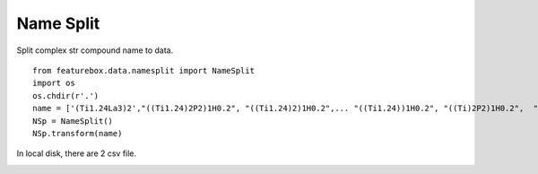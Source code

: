 Name Split
==========================

Split complex str compound name to data.
::

    from featurebox.data.namesplit import NameSplit
    import os
    os.chdir(r'.')
    name = ['(Ti1.24La3)2',"((Ti1.24)2P2)1H0.2", "((Ti1.24)2)1H0.2",... "((Ti1.24))1H0.2", "((Ti)2P2)1H0.2",  "((Ti))1H0.2"]
    NSp = NameSplit()
    NSp.transform(name)

In local disk, there are 2 csv file.

.. image:: 5_1.png

.. image:: 5_2.png
